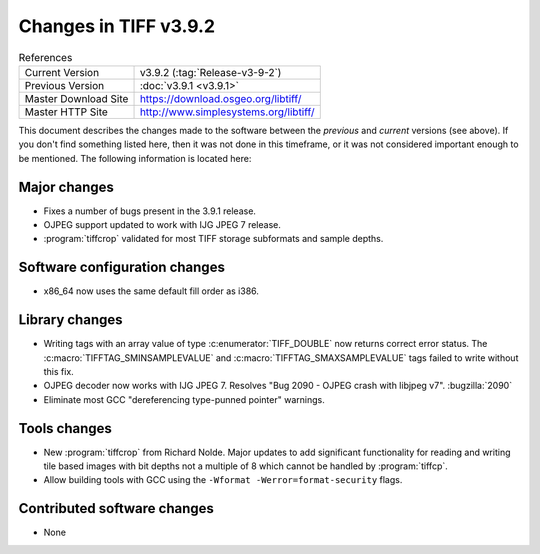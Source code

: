 Changes in TIFF v3.9.2
======================

.. table:: References
  :widths: auto

  ======================  ==========================================
  Current Version         v3.9.2 (:tag:`Release-v3-9-2`)
  Previous Version        :doc:`v3.9.1 <v3.9.1>`
  Master Download Site    `<https://download.osgeo.org/libtiff/>`_
  Master HTTP Site        `<http://www.simplesystems.org/libtiff/>`_
  ======================  ==========================================


This document describes the changes made to the software between the
*previous* and *current* versions (see above).  If you don't
find something listed here, then it was not done in this timeframe, or
it was not considered important enough to be mentioned.  The following
information is located here:


Major changes
-------------

* Fixes a number of bugs present in the 3.9.1 release.

* OJPEG support updated to work with IJG JPEG 7 release.

* :program:`tiffcrop` validated for most TIFF storage subformats and sample depths.


Software configuration changes
------------------------------

* x86_64 now uses the same default fill order as i386.


Library changes
---------------

* Writing tags with an array value of type :c:enumerator:`TIFF_DOUBLE` now
  returns correct error status. The :c:macro:`TIFFTAG_SMINSAMPLEVALUE` and
  :c:macro:`TIFFTAG_SMAXSAMPLEVALUE` tags failed to write without this fix.

* OJPEG decoder now works with IJG JPEG 7.  Resolves "Bug
  2090 - OJPEG crash with libjpeg v7".
  :bugzilla:`2090`

* Eliminate most GCC "dereferencing type-punned pointer"
  warnings.


Tools changes
-------------

* New :program:`tiffcrop` from Richard Nolde.  Major updates to add
  significant functionality for reading and writing tile based
  images with bit depths not a multiple of 8 which cannot be
  handled by :program:`tiffcp`.

* Allow building tools with GCC using the ``-Wformat
  -Werror=format-security`` flags.

Contributed software changes
----------------------------

* None
